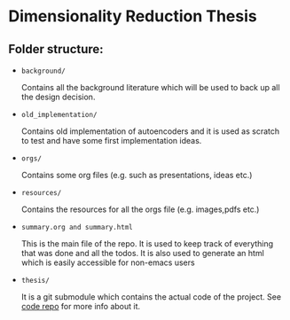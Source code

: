 * Dimensionality Reduction Thesis
** Folder structure:
+ =background/=
  
  Contains all the background literature which will be used to back up
  all the design decision.
  
+ =old_implementation/=
  
  Contains old implementation of autoencoders and it is used as
  scratch to test and have some first implementation ideas.
  
+ =orgs/=
  
  Contains some org files (e.g. such as presentations, ideas etc.)
  
+ =resources/=
  
  Contains the resources for all the orgs file (e.g. images,pdfs etc.)
  
+ =summary.org and summary.html=
  
  This is the main file of the repo. It is used to keep track of
  everything that was done and all the todos. It is also used to
  generate an html which is easily accessible for non-emacs users
  
+ =thesis/=
  
  It is a git submodule which contains the actual code of the
  project. See [[https://github.com/vimmoos/autoencoders][code repo]]  for more info about it.


